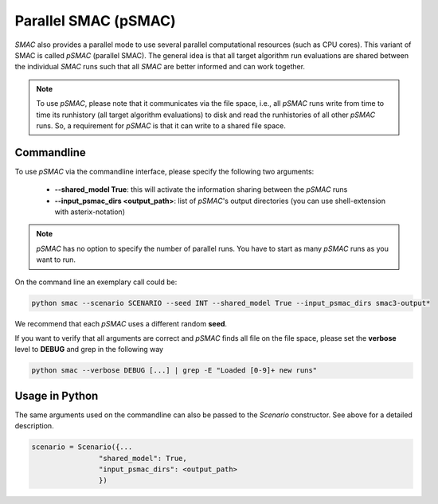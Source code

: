 Parallel SMAC (pSMAC)
---------------------

*SMAC* also provides a parallel mode to use several parallel computational resources (such as CPU cores).
This variant of SMAC is called *pSMAC* (parallel SMAC).
The general idea is that all target algorithm run evaluations are shared between the individual *SMAC* runs
such that all *SMAC* are better informed and can work together.

.. note::

	To use *pSMAC*, please note that it communicates via the file space,
	i.e., all *pSMAC* runs write from time to time its runhistory (all target algorithm evaluations)
	to disk and read the runhistories of all other *pSMAC* runs.
	So, a requirement for *pSMAC* is that it can write to a shared file space.

.. _psmaccommandline:

Commandline 
~~~~~~~~~~~
To use *pSMAC* via the commandline interface,
please specify the following two arguments:

     * **--shared_model True**: this will activate the information sharing between the *pSMAC* runs
     * **--input_psmac_dirs <output_path>**: list of *pSMAC*'s output directories (you can use shell-extension with asterix-notation)
     
.. note::

	*pSMAC* has no option to specify the number of parallel runs. You have to start as many *pSMAC* runs as you want to run.

On the command line an exemplary call could be:

.. code-block:: bash

        python smac --scenario SCENARIO --seed INT --shared_model True --input_psmac_dirs smac3-output*

We recommend that each *pSMAC* uses a different random **seed**.

If you want to verify that all arguments are correct and *pSMAC* finds all file on the file space,
please set the **verbose** level to **DEBUG** and grep in the following way

.. code-block:: bash
  
		python smac --verbose DEBUG [...] | grep -E "Loaded [0-9]+ new runs"

.. _psmacinpython:

Usage in Python
~~~~~~~~~~~~~~~

The same arguments used on the commandline can also be passed to the *Scenario* constructor.
See above for a detailed description.

.. code-block:: python

        scenario = Scenario({...
			"shared_model": True,
			"input_psmac_dirs": <output_path>
			})
				
        

